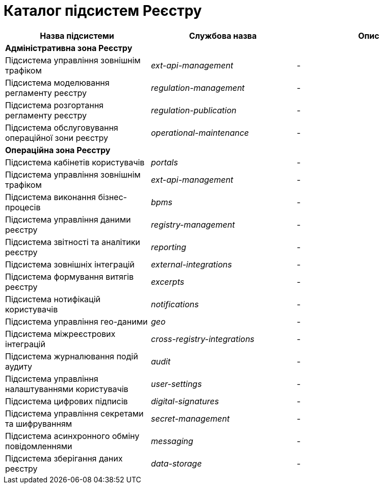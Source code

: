 = Каталог підсистем Реєстру

|===
|Назва підсистеми|Службова назва|Опис

3+<|*Адміністративна зона Реєстру*

|Підсистема управління зовнішнім трафіком
|_ext-api-management_
|-

|Підсистема моделювання регламенту реєстру
|_regulation-management_
|-

|Підсистема розгортання регламенту реєстру
|_regulation-publication_
|-

|Підсистема обслуговування операційної зони реєстру
|_operational-maintenance_
|-

3+<|*Операційна зона Реєстру*

|Підсистема кабінетів користувачів
|_portals_
|-

|Підсистема управління зовнішнім трафіком
|_ext-api-management_
|-

|Підсистема виконання бізнес-процесів
|_bpms_
|-

|Підсистема управління даними реєстру
|_registry-management_
|-

|Підсистема звітності та аналітики реєстру
|_reporting_
|-

|Підсистема зовнішніх інтеграцій
|_external-integrations_
|-

|Підсистема формування витягів реєстру
|_excerpts_
|-

|Підсистема нотифікацій користувачів
|_notifications_
|-

|Підсистема управління гео-даними
|_geo_
|-

|Підсистема міжреєстрових інтеграцій
|_cross-registry-integrations_
|-

|Підсистема журналювання подій аудиту
|_audit_
|-

|Підсистема управління налаштуваннями користувачів
|_user-settings_
|-

|Підсистема цифрових підписів
|_digital-signatures_
|-

|Підсистема управління секретами та шифруванням
|_secret-management_
|-

|Підсистема асинхронного обміну повідомленнями
|_messaging_
|-

|Підсистема зберігання даних реєстру
|_data-storage_
|-
|===